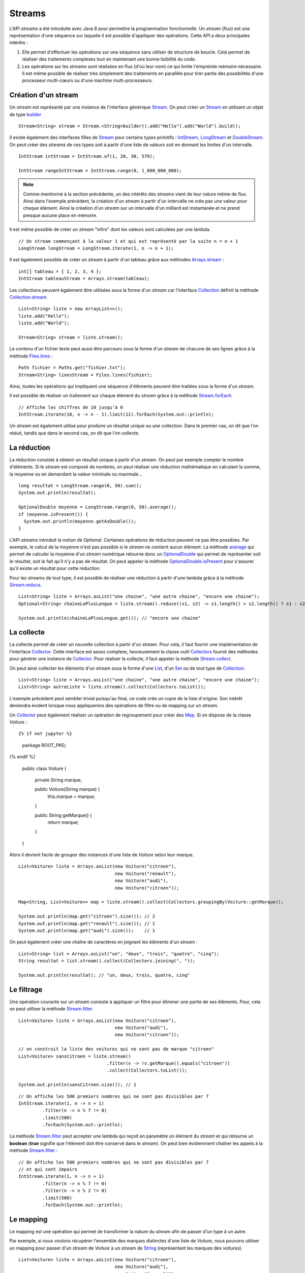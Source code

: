 Streams
#######

L'API *streams* a été introduite avec Java 8 pour permettre la programmation
fonctionnelle. Un *stream* (flux) est une représentation d'une séquence
sur laquelle il est possible d'appliquer des opérations. Cette API a deux
principales intérêts :

1) Elle permet d'effectuer les opérations sur une séquence sans utiliser de
   structure de boucle. Cela permet de réaliser des traitements complexes tout
   en maintenant une bonne lisibilité du code.

2) Les opérations sur les *streams* sont réalisées en flux (d'où leur nom) ce qui
   limite l'empreinte mémoire nécessaire. Il est même possible de réaliser très
   simplement des traitements en parallèle pour tirer partie des possibilités
   d'une processeur multi-cœurs ou d'une machine multi-processeurs.

Création d'un stream
********************

Un *stream* est représenté par une instance de l'interface générique Stream_.
On peut créer un Stream_ en utilisant un objet de type builder_ 

::

  Stream<String> stream = Stream.<String>builder().add("Hello").add("World").build();

Il existe également des interfaces filles de Stream_ pour certains types primitifs :
IntStream_, LongStream_ et DoubleStream_. On peut créer des *streams* de ces
types soit à partir d'une liste de valeurs soit en donnant les limites d'un intervalle.

::

  IntStream intStream = IntStream.of(1, 20, 30, 579);

  IntStream rangeIntStream = IntStream.range(0, 1_000_000_000);

.. note::

  Comme mentionné à la section précédente, un des intérêts des *streams* vient de 
  leur nature même de flux. Ainsi dans l'exemple précédent, la création d'un *stream*
  à partir d'un intervalle ne crée pas une valeur pour chaque élément. Ainsi la création
  d'un *stream* sur un intervalle d'un milliard est instantanée et ne prend 
  presque aucune place en mémoire.
  
Il est même possible de créer un *stream* "infini" dont les valeurs sont calculées
par une lambda.

::

 // Un stream commençant à la valeur 1 et qui est représenté par la suite n = n + 1
 LongStream longStream = LongStream.iterate(1, n -> n + 1);

Il est également possible de créer un *stream* à partir d'un tableau grâce aux méthodes
Arrays.stream_ :

::

  int[] tableau = { 1, 2, 3, 4 };
  IntStream tableauStream = Arrays.stream(tableau);

Les collections peuvent également être utilisées sous la forme d'un *stream* car
l'interface Collection_ définit la méthode Collection.stream_.

::

  List<String> liste = new ArrayList<>();
  liste.add("Hello");
  liste.add("World");
  
  Stream<String> stream = liste.stream();

Le contenu d'un fichier texte peut aussi être parcouru sous la forme d'un *stream*
de chacune de ses lignes grâce à la méthode Files.lines_ :

::

  Path fichier = Paths.get("fichier.txt");
  Stream<String> linesStream = Files.lines(fichier);

Ainsi, toutes les opérations qui impliquent une séquence d'éléments peuvent être
traitées sous la forme d'un *stream*.

Il est possible de réaliser un traitement sur chaque élément du *stream*
grâce à la méthode Stream.forEach_.

::

  // Affiche les chiffres de 10 jusqu'à 0
  IntStream.iterate(10, n -> n - 1).limit(11).forEach(System.out::println);
  

Un *stream* est également utilisé pour produire un résultat unique ou une 
collection. Dans le premier cas, on dit que l'on réduit, tandis que dans le 
second cas, on dit que l'on collecte.

La réduction
************

La réduction consiste à obtenir un résultat unique à partir d'un *stream*.
On peut par exemple compter le nombre d'éléments. Si le *stream* est composé
de nombres, on peut réaliser une réduction mathématique en calculant la somme, 
la moyenne ou en demandant la valeur minimale ou maximale...

::

  long resultat = LongStream.range(0, 50).sum();
  System.out.println(resultat);
  
  OptionalDouble moyenne = LongStream.range(0, 50).average();
  if (moyenne.isPresent()) {
    System.out.println(moyenne.getAsDouble());
  }

L'API *streams* introduit la notion de *Optional*. Certaines opérations de réduction
peuvent ne pas être possibles. Par exemple, le calcul de la moyenne n'est pas possible
si le *stream* ne contient aucun élément. La méthode average_ qui permet de calculer
la moyenne d'un *stream* numérique retourne donc un OptionalDouble_ qui permet
de représenter soit le résultat, soit le fait qu'il n'y a pas de résultat.
On peut appeler la méthode OptionalDouble.isPresent_ pour s'assurer qu'il existe 
un résultat pour cette réduction.

Pour les streams de tout type, il est possible de réaliser une réduction à partir
d'une lambda grâce à la méthode Stream.reduce_.

::

  List<String> liste = Arrays.asList("une chaine", "une autre chaine", "encore une chaine");
  Optional<String> chaineLaPlusLongue = liste.stream().reduce((s1, s2) -> s1.length() > s2.length() ? s1 : s2);
  
  System.out.println(chaineLaPlusLongue.get()); // "encore une chaine"

La collecte
***********

La collecte permet de créer un nouvelle collection à partir d'un stream. Pour
cela, il faut fournir une implémentation de l'interface Collector_. Cette interface
est assez complexe, heureusement la classe outil Collectors_ fournit des méthodes
pour générer une instance de Collector_. Pour réaliser la collecte, il faut
appeler la méthode Stream.collect_.

On peut ainsi collecter les éléments d'un stream sous la forme d'une List_, d'un
Set_ ou de tout type de Collection_.

::

  List<String> liste = Arrays.asList("une chaine", "une autre chaine", "encore une chaine");
  List<String> autreListe = liste.stream().collect(Collectors.toList());

L'exemple précédent peut sembler trivial puisqu'au final, ce code crée un copie
de la liste d'origine. Son intérêt deviendra évident lorsque nous appliquerons
des opérations de filtre ou de mapping sur un *stream*.

Un Collector_ peut également réaliser un opération de regroupement pour créer
des Map_. Si on dispose de la classe *Voiture* :

::

{% if not jupyter %}
  package ROOT_PKG;
{% endif %}

  public class Voiture {

    private String marque;

    public Voiture(String marque) {
      this.marque = marque;
    }

    public String getMarque() {
      return marque;
    }
  }

Alors il devient facile de grouper des instances d'une liste de *Voiture* selon 
leur marque.

::

  List<Voiture> liste = Arrays.asList(new Voiture("citroen"), 
                                      new Voiture("renault"), 
                                      new Voiture("audi"), 
                                      new Voiture("citroen"));
  
  Map<String, List<Voiture>> map = liste.stream().collect(Collectors.groupingBy(Voiture::getMarque));
  
  System.out.println(map.get("citroen").size()); // 2
  System.out.println(map.get("renault").size()); // 1
  System.out.println(map.get("audi").size());    // 1

On peut également créer une chaîne de caractères en joignant les éléments d'un 
*stream* :

::

  List<String> list = Arrays.asList("un", "deux", "trois", "quatre", "cinq");
  String resultat = list.stream().collect(Collectors.joining(", "));

  System.out.println(resultat); // "un, deux, trois, quatre, cinq"


Le filtrage
***********

Une opération courante sur un *stream* consiste à appliquer un filtre pour
éliminer une partie de ses éléments. Pour, cela on peut utiliser
la méthode Stream.filter_.

::

  List<Voiture> liste = Arrays.asList(new Voiture("citroen"), 
                                      new Voiture("audi"), 
                                      new Voiture("citroen"));

  // on construit la liste des voitures qui ne sont pas de marque "citroen"  
  List<Voiture> sansCitroen = liste.stream()
                                   .filter(v -> !v.getMarque().equals("citroen"))
                                   .collect(Collectors.toList());

  System.out.println(sansCitroen.size()); // 1

::

  // On affiche les 500 premiers nombres qui ne sont pas divisibles par 7
  IntStream.iterate(1, n -> n + 1)
           .filter(n -> n % 7 != 0)
           .limit(500)
           .forEach(System.out::println);

La méthode Stream.filter_ peut accepter une lambda qui reçoit en paramètre
un élément du *stream* et qui retourne un **boolean** (**true** signifie
que l'élément doit être conservé dans le *stream*). On peut bien évidemment chaîner
les appels à la méthode Stream.filter_ :

::

  // On affiche les 500 premiers nombres qui ne sont pas divisibles par 7
  // et qui sont impairs
  IntStream.iterate(1, n -> n + 1)
           .filter(n -> n % 7 != 0)
           .filter(n -> n % 2 != 0)
           .limit(500)
           .forEach(System.out::println);

Le mapping
**********

Le mapping est une opération qui permet de transformer la nature du *stream*
afin de passer d'un type à un autre.

Par exemple, si nous voulons récupérer l'ensemble des marques distinctes d'une
liste de *Voiture*, nous pouvons utiliser un mapping pour passer d'un *stream*
de *Voiture* à un *stream* de String_ (représentant les marques des voitures).

::

  List<Voiture> liste = Arrays.asList(new Voiture("citroen"), 
                                      new Voiture("audi"), 
                                      new Voiture("renault"), 
                                      new Voiture("volkswagen"), 
                                      new Voiture("citroen"));

  // mapping du stream de voiture en stream de String  
  Set<String> marques = liste.stream()
                             .map(Voiture::getMarque)
                             .collect(Collectors.toSet());

  System.out.println(marques); // ["audi", "citroen", "renault", "volkswagen"]

Pour réaliser un mapping vers un type primitif, il faut utiliser les méthodes
Stream.mapToInt_, Stream.mapToLong_ ou Stream.mapToDouble_. On peut également
utiliser ces méthodes pour convertir un *stream* contenant un type primitif
vers un *stream* contenant un autre type primitif.

::

  // Affichage de la racine carré des 100 premiers entiers
  IntStream.range(1, 101)
           .mapToDouble(Math::sqrt)
           .forEach(System.out::println);

Pour la méthode Stream.map_, le type de retour de la lambda ou de la référence de 
méthode indique le nouveau type du *stream*.

Le parallélisme
***************

Afin de tirer profit des processeurs multi-cœurs et des machines multi-processeurs,
les opérations sur les *streams* peuvent être exécutées en parallèle. À partir d'une Collection_, il
suffit d'appeler la méthode Collection.parallelStream_ ou à partir d'un Stream_,
il suffit d'appeler la méthode BaseStream.parallel_.

Un *stream* en parallèle découpe le flux pour assigner l'exécution à différents
processeurs et recombine ensuite le résultat à la fin. Cela signifie que les
traitements sur le *stream* ne doivent pas être dépendant de l'ordre d'exécution.

Par exemple, si vous utilisez un *stream* parallèle pour afficher les 100 premiers
entiers, vous constaterez que la sortie du programme est imprédictible.

::

  // affiche les 100 premiers entiers sur la console en utilisant un stream parallèle.
  // Ceci n'est pas une bonne idée car l'opération d'affichage implique
  // que le stream est parcouru séquentiellement. Or un stream parallèle
  // est réparti sur plusieurs processeurs et donc l'ordre d'exécution
  // n'est pas prédictible
  IntStream.range(1, 101).parallel().forEach(System.out::println);

Par contre, les streams parallèles peuvent être utiles pour des réductions de type
somme puisque le calcul peut être réparti en sommes intermédiaires avant de réaliser 
la somme totale.


Exercice
********

.. admonition:: Chaîne de caractères et streams
  :class: hint

  Utilisez l'API des Streams pour compter le nombre de lettres dans une chaîne 
  de caractères.
  
  .. tip::
  
    * La méthode chars_ permet d'obtenir un stream de caractères depuis un objet
      de type String_.
    * La méthode Character.isAlphabetic_ retourne **true** si le caractère passé
      en paramètre est une lettre.

.. admonition:: Lecture d'un fichier CSV
  :class: hint
  
  Ètant donné un fichier CSV contenant une liste de produits. Pour chaque
  ligne, on a le nom du produit, le montant HT du produit et la taxe en
  pourcentage pour ce produit :
  
    | produit1;12.3;20
    | produit2;5.3;5.5
    | produit4;123.23;20

  En utilisant les streams, ecrivez deux programmes :
  
  * Le premier programme doit retourner le prix TTC moyen de tous les produits
  * Le second programme doit afficher la liste des produits taxés à 5,5% et qui 
    coûtent moins de 100€ HT.
  
  .. tip::
  
    Vous pouvez créer une classe *Produit* pour représenter en interne chacun
    des produits.
  
.. _builder: https://en.wikipedia.org/wiki/Builder_pattern
.. _Stream: https://docs.oracle.com/javase/8/docs/api/java/util/stream/Stream.html
.. _IntStream: https://docs.oracle.com/javase/8/docs/api/java/util/stream/IntStream.html
.. _LongStream: https://docs.oracle.com/javase/8/docs/api/java/util/stream/LongStream.html
.. _DoubleStream: https://docs.oracle.com/javase/8/docs/api/java/util/stream/DoubleStream.html
.. _Arrays.stream: https://docs.oracle.com/javase/8/docs/api/java/util/Arrays.html#stream-T:A-
.. _Files.lines: https://docs.oracle.com/javase/8/docs/api/java/nio/file/Files.html#lines-java.nio.file.Path-
.. _Stream.forEach: https://docs.oracle.com/javase/8/docs/api/java/util/stream/Stream.html#forEach-java.util.function.Consumer-
.. _average: https://docs.oracle.com/javase/8/docs/api/java/util/stream/IntStream.html#average--
.. _OptionalDouble: https://docs.oracle.com/javase/8/docs/api/java/util/OptionalDouble.html
.. _OptionalDouble.isPresent: https://docs.oracle.com/javase/8/docs/api/java/util/OptionalDouble.html#isPresent--
.. _Stream.reduce: https://docs.oracle.com/javase/8/docs/api/java/util/stream/IntStream.html#reduce-int-java.util.function.IntBinaryOperator-
.. _Collector: https://docs.oracle.com/javase/8/docs/api/java/util/stream/Collector.html
.. _collectors: https://docs.oracle.com/javase/8/docs/api/java/util/stream/Collectors.html
.. _Stream.collect: https://docs.oracle.com/javase/8/docs/api/java/util/stream/Stream.html#collect-java.util.stream.Collector-
.. _Stream.filter: https://docs.oracle.com/javase/8/docs/api/java/util/stream/Stream.html#filter-java.util.function.Predicate-
.. _Stream.map: https://docs.oracle.com/javase/8/docs/api/java/util/stream/Stream.html#map-java.util.function.Function-
.. _Stream.mapToInt: https://docs.oracle.com/javase/8/docs/api/java/util/stream/Stream.html#mapToInt-java.util.function.ToIntFunction-
.. _Stream.mapToLong: https://docs.oracle.com/javase/8/docs/api/java/util/stream/Stream.html#mapToLong-java.util.function.ToLongFunction-
.. _Stream.mapToDouble: https://docs.oracle.com/javase/8/docs/api/java/util/stream/Stream.html#mapToDouble-java.util.function.ToDoubleFunction-
.. _BaseStream.parallel: https://docs.oracle.com/javase/8/docs/api/java/util/stream/BaseStream.html#parallel--
.. _Collection: https://docs.oracle.com/javase/8/docs/api/java/util/Collection.html
.. _Collection.stream: https://docs.oracle.com/javase/8/docs/api/java/util/Collection.html#stream--
.. _Collection.parallelStream: https://docs.oracle.com/javase/8/docs/api/java/util/Collection.html#parallelStream--
.. _List: https://docs.oracle.com/javase/8/docs/api/java/util/List.html
.. _Set: https://docs.oracle.com/javase/8/docs/api/java/util/Set.html
.. _Map: https://docs.oracle.com/javase/8/docs/api/java/util/Map.html
.. _String: https://docs.oracle.com/javase/8/docs/api/java/lang/String.html
.. _chars: https://docs.oracle.com/javase/8/docs/api/java/lang/CharSequence.html#chars--
.. _Character.isAlphabetic: https://docs.oracle.com/javase/8/docs/api/java/lang/Character.html#isAlphabetic-int-
.. _Comparator: https://docs.oracle.com/javase/8/docs/api/java/util/Comparator.html

